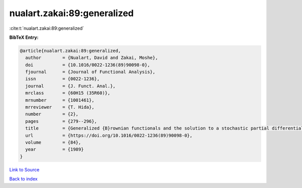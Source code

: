 nualart.zakai:89:generalized
============================

:cite:t:`nualart.zakai:89:generalized`

**BibTeX Entry:**

.. code-block:: bibtex

   @article{nualart.zakai:89:generalized,
     author        = {Nualart, David and Zakai, Moshe},
     doi           = {10.1016/0022-1236(89)90098-0},
     fjournal      = {Journal of Functional Analysis},
     issn          = {0022-1236},
     journal       = {J. Funct. Anal.},
     mrclass       = {60H15 (35R60)},
     mrnumber      = {1001461},
     mrreviewer    = {T. Hida},
     number        = {2},
     pages         = {279--296},
     title         = {Generalized {B}rownian functionals and the solution to a stochastic partial differential equation},
     url           = {https://doi.org/10.1016/0022-1236(89)90098-0},
     volume        = {84},
     year          = {1989}
   }

`Link to Source <https://doi.org/10.1016/0022-1236(89)90098-0},>`_


`Back to index <../By-Cite-Keys.html>`_
